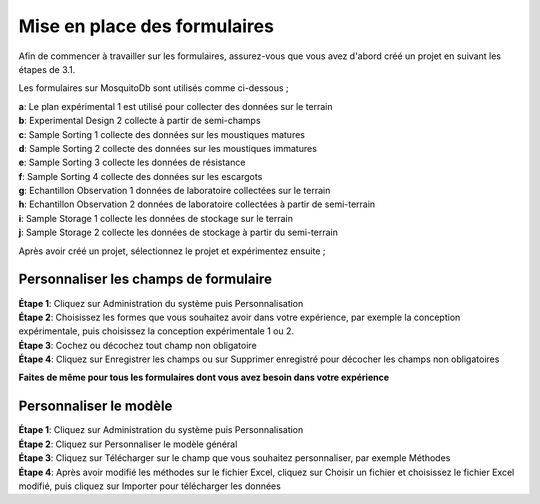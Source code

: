 Mise en place des formulaires
=============================

Afin de commencer à travailler sur les formulaires, assurez-vous que vous avez d'abord créé un projet en suivant les étapes de 3.1.

Les formulaires sur MosquitoDb sont utilisés comme ci-dessous ;

| **a**: Le plan expérimental 1 est utilisé pour collecter des données sur le terrain
| **b**: Experimental Design 2 collecte à partir de semi-champs
| **c**: Sample Sorting 1 collecte des données sur les moustiques matures
| **d**: Sample Sorting 2 collecte des données sur les moustiques immatures
| **e**: Sample Sorting 3 collecte les données de résistance
| **f**: Sample Sorting 4 collecte des données sur les escargots
| **g**: Echantillon Observation 1 données de laboratoire collectées sur le terrain
| **h**: Echantillon Observation 2 données de laboratoire collectées à partir de semi-terrain
| **i**: Sample Storage 1 collecte les données de stockage sur le terrain
| **j**: Sample Storage 2 collecte les données de stockage à partir du semi-terrain 


Après avoir créé un projet, sélectionnez le projet et expérimentez ensuite ;


Personnaliser les champs de formulaire
-----------------------------------------

| **Étape 1**: Cliquez sur Administration du système puis Personnalisation
| **Étape 2**: Choisissez les formes que vous souhaitez avoir dans votre expérience, par exemple la conception expérimentale, puis choisissez la conception expérimentale 1 ou 2.

| **Étape 3**: Cochez ou décochez tout champ non obligatoire 

| **Étape 4**: Cliquez sur Enregistrer les champs ou sur Supprimer enregistré pour décocher les champs non obligatoires

**Faites de même pour tous les formulaires dont vous avez besoin dans votre expérience**

.. image:: ../_images/customize.png 


Personnaliser le modèle
------------------------

| **Étape 1**: Cliquez sur Administration du système puis Personnalisation
| **Étape 2**: Cliquez sur Personnaliser le modèle général
| **Étape 3**: Cliquez sur Télécharger sur le champ que vous souhaitez personnaliser, par exemple Méthodes
| **Étape 4**: Après avoir modifié les méthodes sur le fichier Excel, cliquez sur Choisir un fichier et choisissez le fichier Excel modifié, puis cliquez sur Importer pour télécharger les données

.. image:: ../_images/customize1.png

.. image:: ../_images/customize2.png 




